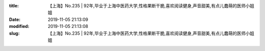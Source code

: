 
:title: 【上海】No.235 | 92年,毕业于上海中医药大学,性格果断干脆,喜欢阅读健身,声音甜美,有点儿蠢萌的医师小姐姐
:date: 2019-11-05 21:13:09
:modified: 2019-11-05 21:13:08
:slug: 【上海】No.235 | 92年,毕业于上海中医药大学,性格果断干脆,喜欢阅读健身,声音甜美,有点儿蠢萌的医师小姐姐


.. raw:: html
    :file: html/【上海】No.235 | 92年,毕业于上海中医药大学,性格果断干脆,喜欢阅读健身,声音甜美,有点儿蠢萌的医师小姐姐.html
